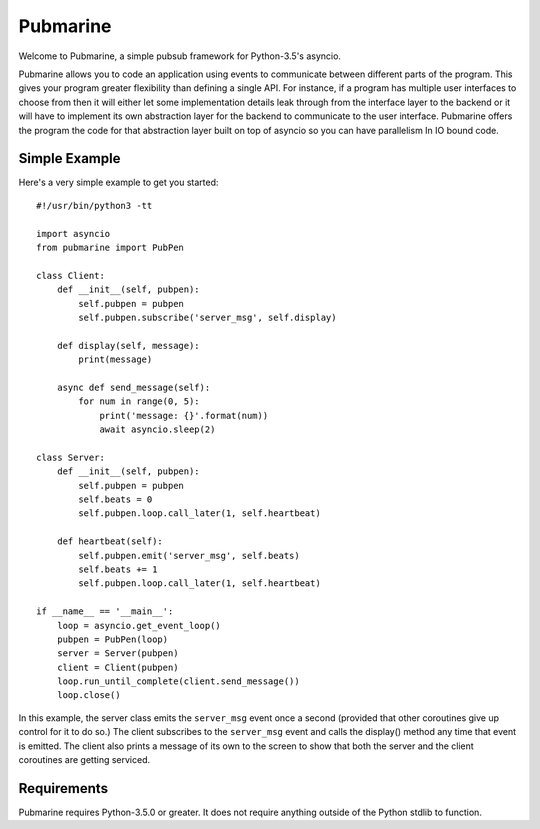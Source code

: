 =========
Pubmarine
=========

Welcome to Pubmarine, a simple pubsub framework for Python-3.5's asyncio.

Pubmarine allows you to code an application using events to communicate
between different parts of the program.  This gives your program greater
flexibility than defining a single API.  For instance, if a program has
multiple user interfaces to choose from then it will either let some
implementation details leak through from the interface layer to the backend
or it will have to implement its own abstraction layer for the backend to
communicate to the user interface.  Pubmarine offers the program the code for
that abstraction layer built on top of asyncio so you can have parallelism
In IO bound code.


Simple Example
--------------

Here's a very simple example to get you started::


    #!/usr/bin/python3 -tt

    import asyncio
    from pubmarine import PubPen

    class Client:
        def __init__(self, pubpen):
            self.pubpen = pubpen
            self.pubpen.subscribe('server_msg', self.display)

        def display(self, message):
            print(message)

        async def send_message(self):
            for num in range(0, 5):
                print('message: {}'.format(num))
                await asyncio.sleep(2)

    class Server:
        def __init__(self, pubpen):
            self.pubpen = pubpen
            self.beats = 0
            self.pubpen.loop.call_later(1, self.heartbeat)

        def heartbeat(self):
            self.pubpen.emit('server_msg', self.beats)
            self.beats += 1
            self.pubpen.loop.call_later(1, self.heartbeat)

    if __name__ == '__main__':
        loop = asyncio.get_event_loop()
        pubpen = PubPen(loop)
        server = Server(pubpen)
        client = Client(pubpen)
        loop.run_until_complete(client.send_message())
        loop.close()

In this example, the server class emits the ``server_msg`` event once
a second (provided that other coroutines give up control for it to do so.)
The client subscribes to the ``server_msg`` event and calls the display()
method any time that event is emitted.  The client also prints a message
of its own to the screen to show that both the server and the client
coroutines are getting serviced.

Requirements
------------

Pubmarine requires Python-3.5.0 or greater.  It does not require anything
outside of the Python stdlib to function.
